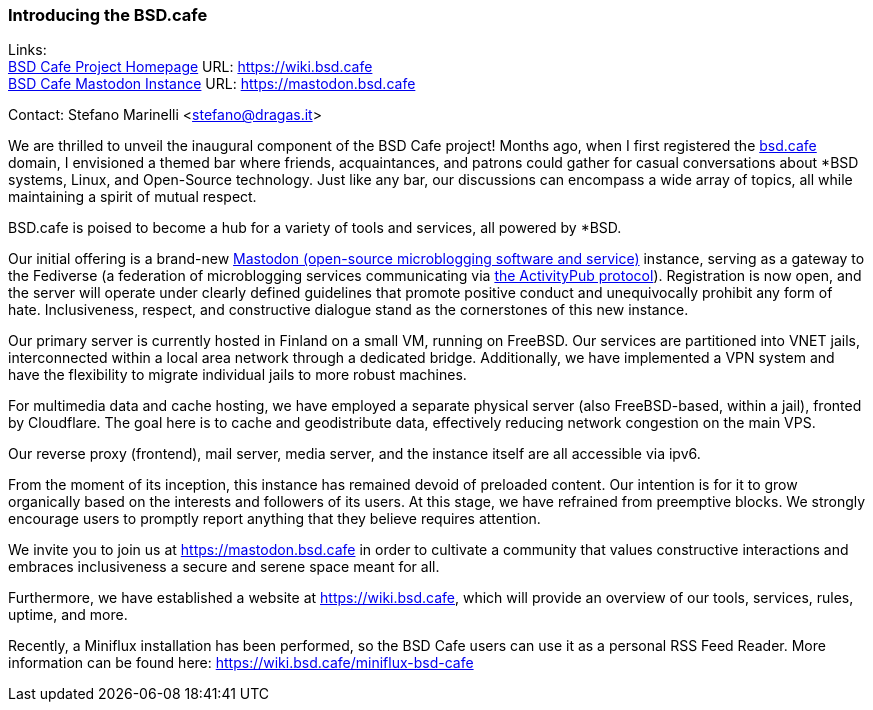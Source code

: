 === Introducing the BSD.cafe

Links: +
link:https://wiki.bsd.cafe[BSD Cafe Project Homepage] URL: link:https://wiki.bsd.cafe[] +
link:https://mastodon.bsd.cafe[BSD Cafe Mastodon Instance] URL: link:https://mastodon.bsd.cafe[]

Contact: Stefano Marinelli <stefano@dragas.it>

We are thrilled to unveil the inaugural component of the BSD Cafe project!
Months ago, when I first registered the link:https://bsd.cafe[bsd.cafe] domain, I envisioned a themed bar where friends, acquaintances, and patrons could gather for casual conversations about *BSD systems, Linux, and Open-Source technology.
Just like any bar, our discussions can encompass a wide array of topics, all while maintaining a spirit of mutual respect.

BSD.cafe is poised to become a hub for a variety of tools and services, all powered by *BSD.

Our initial offering is a brand-new link:https://joinmastodon.org/[Mastodon (open-source
microblogging software and service)] instance, serving as a gateway to the Fediverse (a federation of microblogging services communicating via link:https://www.w3.org/TR/activitypub[the ActivityPub protocol]).
Registration is now open, and the server will operate under clearly defined guidelines that promote positive conduct and unequivocally prohibit any form of hate.
Inclusiveness, respect, and constructive dialogue stand as the cornerstones of this new instance.

Our primary server is currently hosted in Finland on a small VM, running on FreeBSD.
Our services are partitioned into VNET jails, interconnected within a local area network through a dedicated bridge.
Additionally, we have implemented a VPN system and have the flexibility to migrate individual jails to more robust machines.

For multimedia data and cache hosting, we have employed a separate physical server (also FreeBSD-based, within a jail), fronted by Cloudflare.
The goal here is to cache and geodistribute data, effectively reducing network congestion on the main VPS.

Our reverse proxy (frontend), mail server, media server, and the instance itself are all accessible via ipv6.

From the moment of its inception, this instance has remained devoid of preloaded content.
Our intention is for it to grow organically based on the interests and followers of its users.
At this stage, we have refrained from preemptive blocks.
We strongly encourage users to promptly report anything that they believe requires attention.

We invite you to join us at https://mastodon.bsd.cafe in order to cultivate a community that values constructive interactions and embraces inclusiveness a secure and serene space meant for all.

Furthermore, we have established a website at https://wiki.bsd.cafe, which will provide an overview of our tools, services, rules, uptime, and more.

Recently, a Miniflux installation has been performed, so the BSD Cafe users can use it as a personal RSS Feed Reader. More information can be found here: https://wiki.bsd.cafe/miniflux-bsd-cafe

